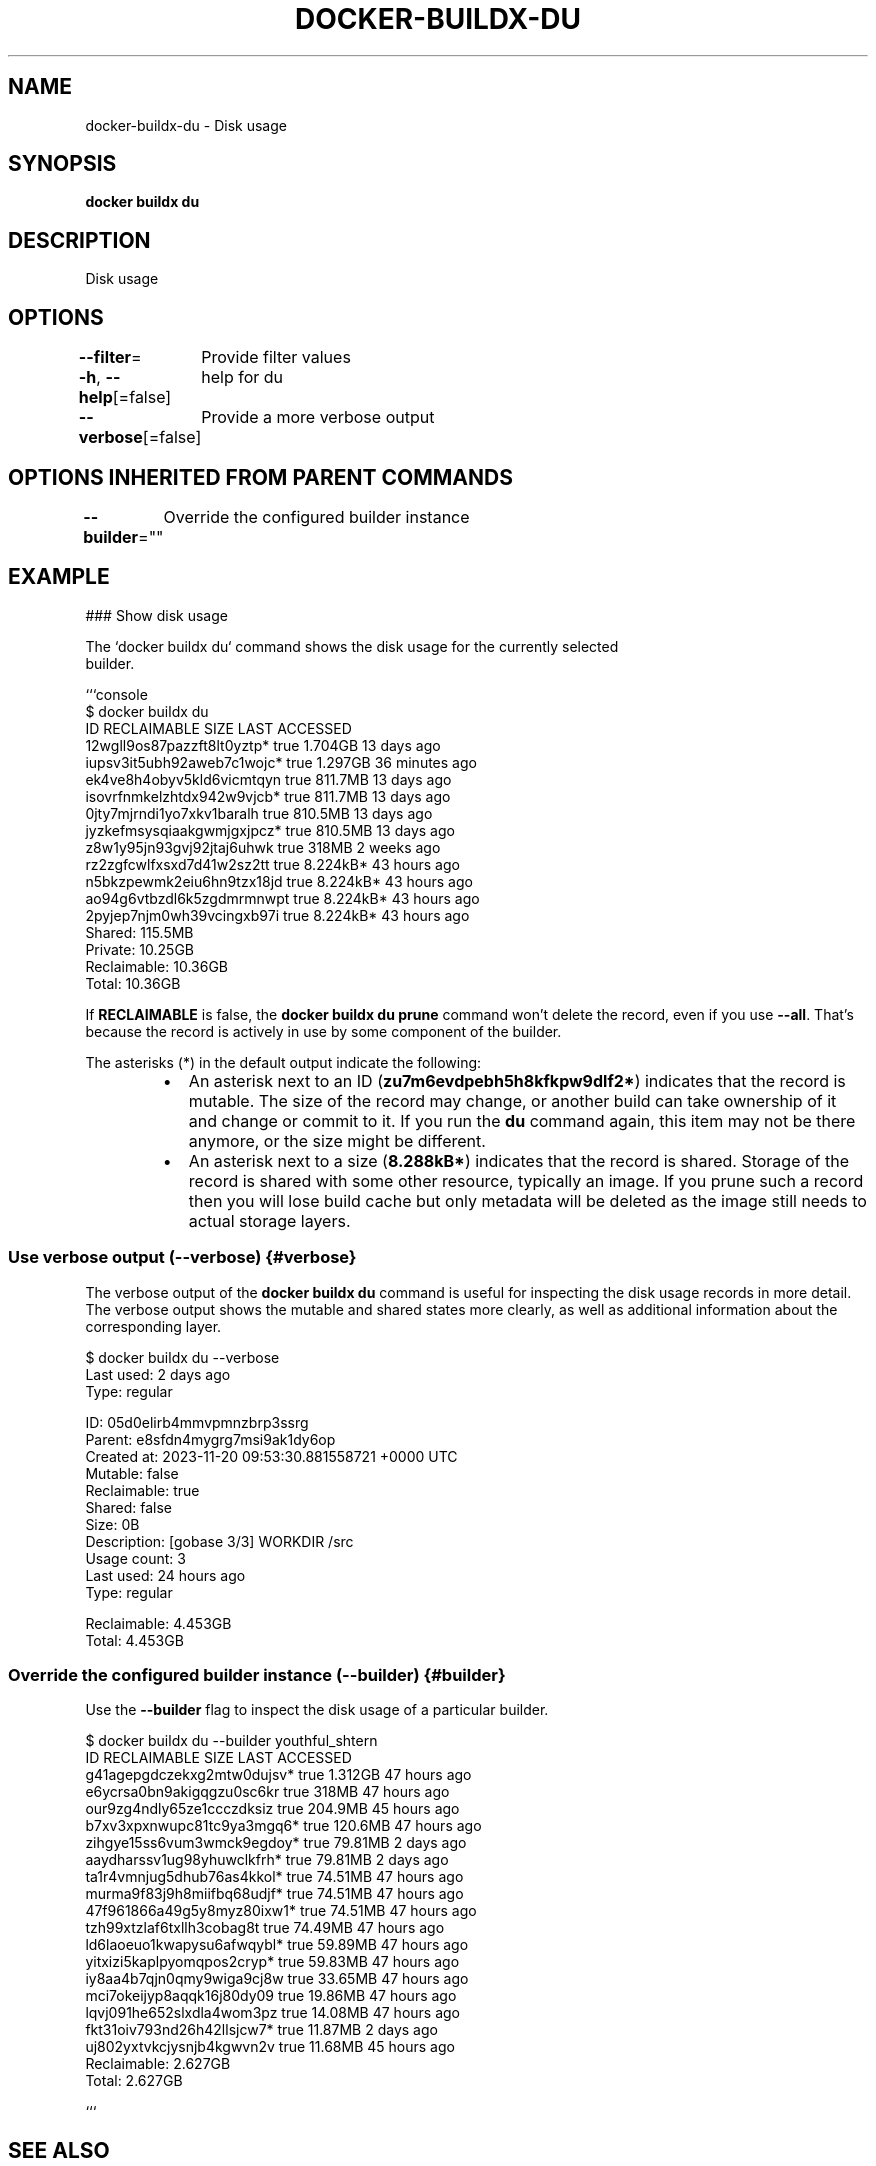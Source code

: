 .nh
.TH "DOCKER-BUILDX-DU" "1" "Mar 2024" "" ""

.SH NAME
.PP
docker-buildx-du - Disk usage


.SH SYNOPSIS
.PP
\fBdocker buildx du\fP


.SH DESCRIPTION
.PP
Disk usage


.SH OPTIONS
.PP
\fB--filter\fP=
	Provide filter values

.PP
\fB-h\fP, \fB--help\fP[=false]
	help for du

.PP
\fB--verbose\fP[=false]
	Provide a more verbose output


.SH OPTIONS INHERITED FROM PARENT COMMANDS
.PP
\fB--builder\fP=""
	Override the configured builder instance


.SH EXAMPLE
.EX
### Show disk usage

The `docker buildx du` command shows the disk usage for the currently selected
builder.

```console
$ docker buildx du
ID                                RECLAIMABLE    SIZE          LAST ACCESSED
12wgll9os87pazzft8lt0yztp*        true           1.704GB       13 days ago
iupsv3it5ubh92aweb7c1wojc*        true           1.297GB       36 minutes ago
ek4ve8h4obyv5kld6vicmtqyn         true           811.7MB       13 days ago
isovrfnmkelzhtdx942w9vjcb*        true           811.7MB       13 days ago
0jty7mjrndi1yo7xkv1baralh         true           810.5MB       13 days ago
jyzkefmsysqiaakgwmjgxjpcz*        true           810.5MB       13 days ago
z8w1y95jn93gvj92jtaj6uhwk         true           318MB         2 weeks ago
rz2zgfcwlfxsxd7d41w2sz2tt         true           8.224kB*      43 hours ago
n5bkzpewmk2eiu6hn9tzx18jd         true           8.224kB*      43 hours ago
ao94g6vtbzdl6k5zgdmrmnwpt         true           8.224kB*      43 hours ago
2pyjep7njm0wh39vcingxb97i         true           8.224kB*      43 hours ago
Shared:        115.5MB
Private:       10.25GB
Reclaimable:   10.36GB
Total:         10.36GB

.EE

.PP
If \fBRECLAIMABLE\fR is false, the \fBdocker buildx du prune\fR command won't delete
the record, even if you use \fB--all\fR\&. That's because the record is actively in
use by some component of the builder.

.PP
The asterisks (*) in the default output indicate the following:

.RS
.IP \(bu 2
An asterisk next to an ID (\fBzu7m6evdpebh5h8kfkpw9dlf2*\fR) indicates that the record
is mutable. The size of the record may change, or another build can take ownership of
it and change or commit to it. If you run the \fBdu\fR command again, this item may
not be there anymore, or the size might be different.
.IP \(bu 2
An asterisk next to a size (\fB8.288kB*\fR) indicates that the record is shared.
Storage of the record is shared with some other resource, typically an image.
If you prune such a record then you will lose build cache but only metadata
will be deleted as the image still needs to actual storage layers.

.RE

.SS Use verbose output (--verbose) {#verbose}
.PP
The verbose output of the \fBdocker buildx du\fR command is useful for inspecting
the disk usage records in more detail. The verbose output shows the mutable and
shared states more clearly, as well as additional information about the
corresponding layer.

.EX
$ docker buildx du --verbose
...
Last used:      2 days ago
Type:           regular

ID:             05d0elirb4mmvpmnzbrp3ssrg
Parent:         e8sfdn4mygrg7msi9ak1dy6op
Created at:     2023-11-20 09:53:30.881558721 +0000 UTC
Mutable:        false
Reclaimable:    true
Shared:         false
Size:           0B
Description:    [gobase 3/3] WORKDIR /src
Usage count:    3
Last used:      24 hours ago
Type:           regular

Reclaimable:    4.453GB
Total:          4.453GB

.EE

.SS Override the configured builder instance (--builder) {#builder}
.PP
Use the \fB--builder\fR flag to inspect the disk usage of a particular builder.

.EX
$ docker buildx du --builder youthful_shtern
ID                                RECLAIMABLE    SIZE          LAST ACCESSED
g41agepgdczekxg2mtw0dujsv*        true           1.312GB       47 hours ago
e6ycrsa0bn9akigqgzu0sc6kr         true           318MB         47 hours ago
our9zg4ndly65ze1ccczdksiz         true           204.9MB       45 hours ago
b7xv3xpxnwupc81tc9ya3mgq6*        true           120.6MB       47 hours ago
zihgye15ss6vum3wmck9egdoy*        true           79.81MB       2 days ago
aaydharssv1ug98yhuwclkfrh*        true           79.81MB       2 days ago
ta1r4vmnjug5dhub76as4kkol*        true           74.51MB       47 hours ago
murma9f83j9h8miifbq68udjf*        true           74.51MB       47 hours ago
47f961866a49g5y8myz80ixw1*        true           74.51MB       47 hours ago
tzh99xtzlaf6txllh3cobag8t         true           74.49MB       47 hours ago
ld6laoeuo1kwapysu6afwqybl*        true           59.89MB       47 hours ago
yitxizi5kaplpyomqpos2cryp*        true           59.83MB       47 hours ago
iy8aa4b7qjn0qmy9wiga9cj8w         true           33.65MB       47 hours ago
mci7okeijyp8aqqk16j80dy09         true           19.86MB       47 hours ago
lqvj091he652slxdla4wom3pz         true           14.08MB       47 hours ago
fkt31oiv793nd26h42llsjcw7*        true           11.87MB       2 days ago
uj802yxtvkcjysnjb4kgwvn2v         true           11.68MB       45 hours ago
Reclaimable:    2.627GB
Total:          2.627GB

.EE

.PP
```


.SH SEE ALSO
.PP
\fBdocker-buildx(1)\fP

